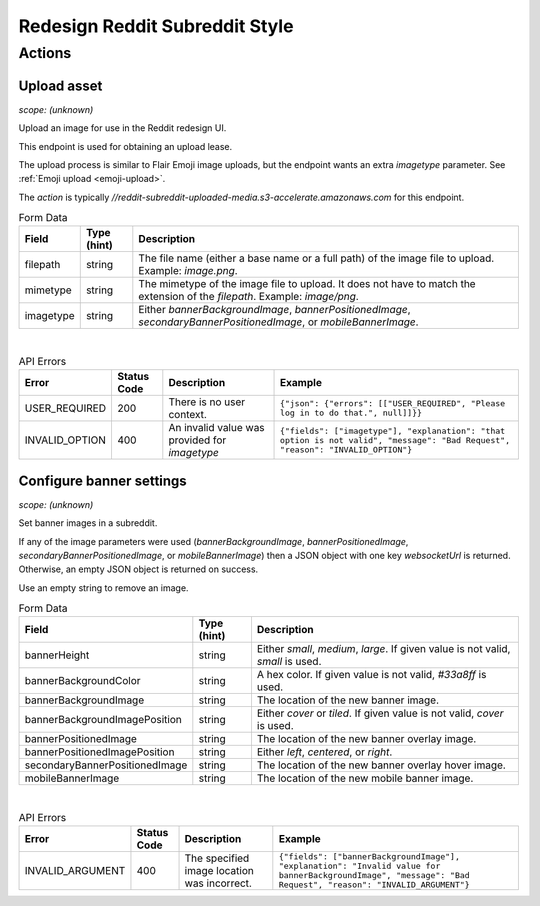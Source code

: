 
Redesign Reddit Subreddit Style
===============================

Actions
-------

Upload asset
~~~~~~~~~~~~

.. http:post:: /api/v1/style_asset_upload_s3/{subreddit}

*scope: (unknown)*

Upload an image for use in the Reddit redesign UI.

This endpoint is used for obtaining an upload lease.

The upload process is similar to Flair Emoji image uploads, but the endpoint wants an extra `imagetype` parameter.
See :ref:`Emoji upload <emoji-upload>`.

The `action` is typically `//reddit-subreddit-uploaded-media.s3-accelerate.amazonaws.com` for this endpoint.

.. csv-table:: Form Data
   :header: "Field","Type (hint)","Description"

   "filepath","string","The file name (either a base name or a full path) of the image file to upload.
   Example: `image.png`."
   "mimetype","string","The mimetype of the image file to upload. It does not have to match the
   extension of the `filepath`. Example: `image/png`."
   "imagetype","string","Either `bannerBackgroundImage`, `bannerPositionedImage`, `secondaryBannerPositionedImage`,
   or `mobileBannerImage`."

|

.. csv-table:: API Errors
   :header: "Error","Status Code","Description","Example"

   "USER_REQUIRED","200","There is no user context.","
   ``{""json"": {""errors"": [[""USER_REQUIRED"", ""Please log in to do that."", null]]}}``
   "
   "INVALID_OPTION","400","An invalid value was provided for `imagetype`","
   ``{""fields"": [""imagetype""], ""explanation"": ""that option is not valid"", ""message"": ""Bad Request"", ""reason"": ""INVALID_OPTION""}``
   "


Configure banner settings
~~~~~~~~~~~~~~~~~~~~~~~~~

.. http:patch:: /api/v1/structured_styles/{subreddit}

*scope: (unknown)*

Set banner images in a subreddit.

If any of the image parameters were used
(`bannerBackgroundImage`, `bannerPositionedImage`, `secondaryBannerPositionedImage`, or `mobileBannerImage`)
then a JSON object with one key `websocketUrl` is returned.
Otherwise, an empty JSON object is returned on success.

Use an empty string to remove an image.

.. csv-table:: Form Data
   :header: "Field","Type (hint)","Description"

   "bannerHeight","string","Either `small`, `medium`, `large`. If given value is not valid, `small` is used."
   "bannerBackgroundColor","string","A hex color. If given value is not valid, `#33a8ff` is used."
   "bannerBackgroundImage","string","The location of the new banner image."
   "bannerBackgroundImagePosition","string","Either `cover` or `tiled`. If given value is not valid, `cover` is used."
   "bannerPositionedImage","string","The location of the new banner overlay image."
   "bannerPositionedImagePosition","string","Either `left`, `centered`, or `right`."
   "secondaryBannerPositionedImage","string","The location of the new banner overlay hover image."
   "mobileBannerImage","string","The location of the new mobile banner image."

|

.. csv-table:: API Errors
   :header: "Error","Status Code","Description","Example"

   "INVALID_ARGUMENT","400","The specified image location was incorrect.","
   ``{""fields"": [""bannerBackgroundImage""], ""explanation"": ""Invalid value for bannerBackgroundImage"", ""message"": ""Bad Request"", ""reason"": ""INVALID_ARGUMENT""}``
   "

